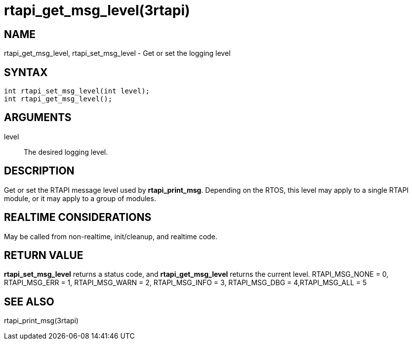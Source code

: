 :manvolnum: 3

= rtapi_get_msg_level(3rtapi)

== NAME

rtapi_get_msg_level, rtapi_set_msg_level - Get or set the logging level

== SYNTAX

[source,c]
----
int rtapi_set_msg_level(int level);
int rtapi_get_msg_level();
----

== ARGUMENTS

level::
  The desired logging level.

== DESCRIPTION

Get or set the RTAPI message level used by *rtapi_print_msg*.
Depending on the RTOS, this level may apply to a single RTAPI module, or it may apply to a group of modules.

== REALTIME CONSIDERATIONS

May be called from non-realtime, init/cleanup, and realtime code.

== RETURN VALUE

*rtapi_set_msg_level* returns a status code, and *rtapi_get_msg_level* returns the current level.
RTAPI_MSG_NONE = 0, RTAPI_MSG_ERR = 1, RTAPI_MSG_WARN = 2, RTAPI_MSG_INFO = 3, RTAPI_MSG_DBG = 4,RTAPI_MSG_ALL = 5

== SEE ALSO

rtapi_print_msg(3rtapi)
